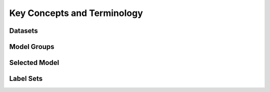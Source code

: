 ****************************
Key Concepts and Terminology
****************************

Datasets
========

Model Groups
============

Selected Model
==============

Label Sets
==========
